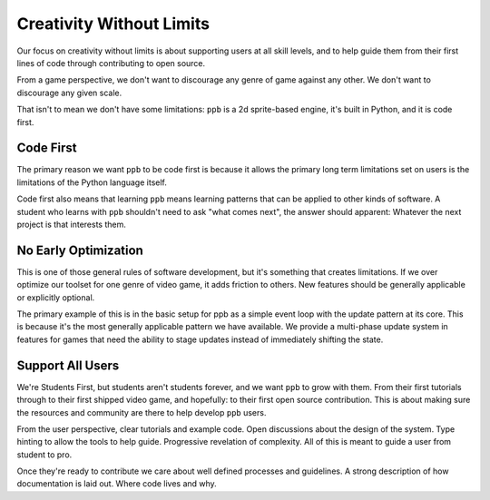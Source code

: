 Creativity Without Limits
==============================

Our focus on creativity without limits is about supporting users at all
skill levels, and to help guide them from their first lines of code through
contributing to open source.

From a game perspective, we don't want to discourage any genre of game
against any other. We don't want to discourage any given scale.

That isn't to mean we don't have some limitations: ``ppb`` is a 2d
sprite-based engine, it's built in Python, and it is code first.

Code First
-----------------

The primary reason we want ``ppb`` to be code first is because it allows the
primary long term limitations set on users is the limitations of the Python
language itself.

Code first also means that learning ``ppb`` means learning patterns that can be
applied to other kinds of software. A student who learns with ``ppb``
shouldn't need to ask "what comes next", the answer should apparent:
Whatever the next project is that interests them.

No Early Optimization
------------------------

This is one of those general rules of software development, but it's
something that creates limitations. If we over optimize our toolset for one
genre of video game, it adds friction to others. New features should be
generally applicable or explicitly optional.

The primary example of this is in the basic setup for ppb as a simple event loop
with the update pattern at its core. This is because it's the most generally
applicable pattern we have available. We provide a multi-phase update system in
features for games that need the ability to stage updates instead of
immediately shifting the state.

Support All Users
----------------------

We're Students First, but students aren't students forever, and we want
``ppb`` to grow with them. From their first tutorials through to their first
shipped video game, and hopefully: to their first open source contribution.
This is about making sure the resources and community are there to help
develop ``ppb`` users.

From the user perspective, clear tutorials and example code. Open
discussions about the design of the system. Type hinting to allow the tools to
help guide. Progressive revelation of complexity. All of this is meant to guide
a user from student to pro.

Once they're ready to contribute we care about well defined processes and
guidelines. A strong description of how documentation is laid out. Where
code lives and why.
